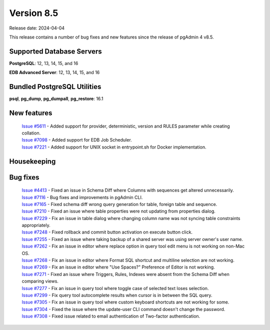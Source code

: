 ***********
Version 8.5
***********

Release date: 2024-04-04

This release contains a number of bug fixes and new features since the release of pgAdmin 4 v8.5.

Supported Database Servers
**************************
**PostgreSQL**: 12, 13, 14, 15, and 16

**EDB Advanced Server**: 12, 13, 14, 15, and 16

Bundled PostgreSQL Utilities
****************************
**psql**, **pg_dump**, **pg_dumpall**, **pg_restore**: 16.1


New features
************

  | `Issue #5611 <https://github.com/pgadmin-org/pgadmin4/issues/5611>`_ -  Added support for provider, deterministic, version and RULES parameter while creating collation.
  | `Issue #7098 <https://github.com/pgadmin-org/pgadmin4/issues/7098>`_ -  Added support for EDB Job Scheduler.
  | `Issue #7221 <https://github.com/pgadmin-org/pgadmin4/issues/7221>`_ -  Added support for UNIX socket in entrypoint.sh for Docker implementation.

Housekeeping
************


Bug fixes
*********

  | `Issue #4413 <https://github.com/pgadmin-org/pgadmin4/issues/4413>`_ -  Fixed an issue in Schema Diff where Columns with sequences get altered unnecessarily.
  | `Issue #7116 <https://github.com/pgadmin-org/pgadmin4/issues/7116>`_ -  Bug fixes and improvements in pgAdmin CLI.
  | `Issue #7165 <https://github.com/pgadmin-org/pgadmin4/issues/7165>`_ -  Fixed schema diff wrong query generation for table, foreign table and sequence.
  | `Issue #7210 <https://github.com/pgadmin-org/pgadmin4/issues/7210>`_ -  Fixed an issue where table properties were not updating from properties dialog.
  | `Issue #7229 <https://github.com/pgadmin-org/pgadmin4/issues/7229>`_ -  Fix an issue in table dialog where changing column name was not syncing table constraints appropriately.
  | `Issue #7248 <https://github.com/pgadmin-org/pgadmin4/issues/7248>`_ -  Fixed rollback and commit button activation on execute button click.
  | `Issue #7255 <https://github.com/pgadmin-org/pgadmin4/issues/7255>`_ -  Fixed an issue where taking backup of a shared server was using server owner's user name.
  | `Issue #7262 <https://github.com/pgadmin-org/pgadmin4/issues/7262>`_ -  Fix an issue in editor where replace option in query tool edit menu is not working on non-Mac OS.
  | `Issue #7268 <https://github.com/pgadmin-org/pgadmin4/issues/7268>`_ -  Fix an issue in editor where Format SQL shortcut and multiline selection are not working.
  | `Issue #7269 <https://github.com/pgadmin-org/pgadmin4/issues/7269>`_ -  Fix an issue in editor where "Use Spaces?" Preference of Editor is not working.
  | `Issue #7271 <https://github.com/pgadmin-org/pgadmin4/issues/7271>`_ -  Fixed an issue where Triggers, Rules, Indexes were absent from the Schema Diff when comparing views.
  | `Issue #7277 <https://github.com/pgadmin-org/pgadmin4/issues/7277>`_ -  Fix an issue in query tool where toggle case of selected text loses selection.
  | `Issue #7299 <https://github.com/pgadmin-org/pgadmin4/issues/7299>`_ -  Fix query tool autocomplete results when cursor is in between the SQL query.
  | `Issue #7305 <https://github.com/pgadmin-org/pgadmin4/issues/7305>`_ -  Fix an issue in query tool where custom keyboard shortcuts are not working for some.
  | `Issue #7304 <https://github.com/pgadmin-org/pgadmin4/issues/7304>`_ -  Fixed the issue where the update-user CLI command doesn't change the password.
  | `Issue #7308 <https://github.com/pgadmin-org/pgadmin4/issues/7308>`_ -  Fixed issue related to email authentication of Two-factor authentication.

